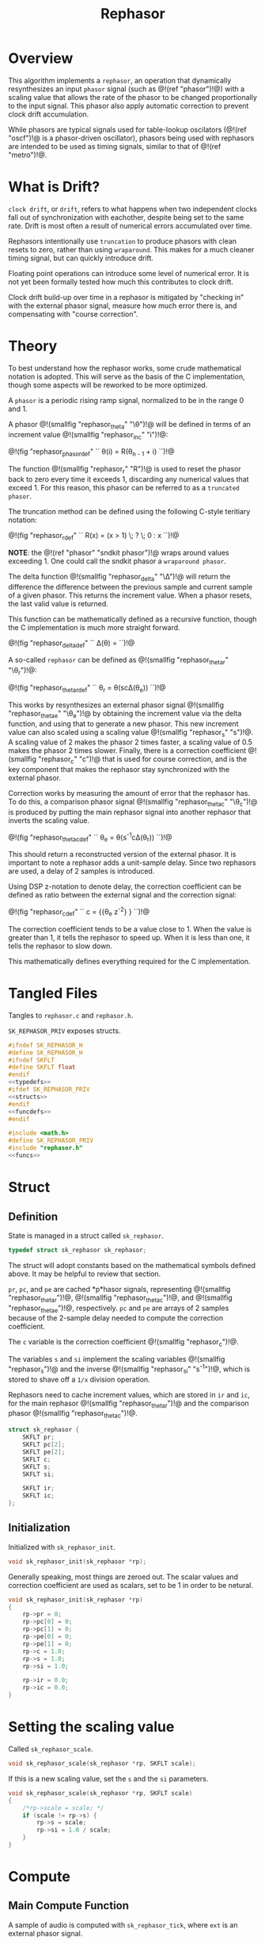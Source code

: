 #+TITLE: Rephasor
* Overview
This algorithm implements a =rephasor=, an operation that
dynamically resynthesizes an input =phasor= signal
(such as @!(ref "phasor")!@) with a scaling value that
allows the rate of the phasor to be changed proportionally
to the input signal. This phasor also apply automatic
correction to prevent clock drift accumulation.

While phasors are typical signals used for table-lookup
oscilators (@!(ref "oscf")!@ is a phasor-driven oscillator),
phasors being used with rephasors are intended
to be used as timing signals, similar to that of
@!(ref "metro")!@.
* What is Drift?
=clock drift=, or =drift=, refers to what happens when
two independent clocks fall out of synchronization with
eachother, despite being set to the same rate. Drift
is most often a result of numerical errors accumulated
over time.

Rephasors intentionally use =truncation= to produce
phasors with clean resets to zero, rather than using
=wraparound=. This makes for a much cleaner timing signal,
but can quickly introduce drift.

Floating point operations can introduce some level of
numerical error. It is not yet been formally tested how
much this contributes to clock drift.

Clock drift build-up over time in a rephasor is mitigated
by "checking in" with the external phasor signal,
measure how much error there is, and compensating
with "course correction".
* Theory
To best understand how the rephasor works, some crude
mathematical notation is adopted. This will serve as the
basis of the C implementation, though some aspects will be
reworked to be more optimized.

A =phasor= is a periodic rising ramp signal, normalized to
be in the range 0 and 1.

A phasor @!(smallfig "rephasor_theta" "\\theta")!@
will be defined in terms of an increment value @!(smallfig
"rephasor_inc" "i")!@:

@!(fig "rephasor_phasordef" ``
\theta(i) = R(\theta_{n - 1} + i)
``)!@

The function @!(smallfig "rephasor_r"
"R")!@ is used to reset the phasor back to zero every time
it exceeds 1, discarding any numerical values that exceed 1.
For this reason, this phasor can be referred to as
a =truncated phasor=.

The truncation method can be defined using the following
C-style teritiary notation:

@!(fig "rephasor_rdef" ``
R(x) = (x > 1) \; ? \; 0 : x
``)!@

*NOTE*: the @!(ref "phasor" "sndkit phasor")!@ wraps around
values exceeding 1. One could call the sndkit phasor a
=wraparound phasor=.

The delta function @!(smallfig "rephasor_delta" "\\Delta")!@ will
return the difference the difference between the previous
sample and current sample of a given phasor. This
returns the increment value. When a phasor resets, the
last valid value is returned.

This function can be mathematically defined as a recursive
function, though the C implementation is much more straight
forward.

@!(fig "rephasor_deltadef" ``
\Delta(\theta) = \cases{\theta_n - \theta_{n - 1},&if
$\theta_n \ge \theta_{n - 1}$;\cr
\Delta(\theta_{n - 1}),&otherwise.\cr}
``)!@

A so-called =rephasor= can be defined as
@!(smallfig "rephasor_thetar" "\\theta_r")!@:

@!(fig "rephasor_thetardef" ``
\theta_r = \theta(sc\Delta(\theta_e))
``)!@

This works by resynthesizes an external
phasor signal @!(smallfig "rephasor_thetae"
"\\theta_e")!@ by obtaining the increment value via
the delta function, and using that to generate a new
phasor. This new increment value can also scaled using
a scaling value @!(smallfig "rephasor_s" "s")!@. A scaling
value of 2 makes the phasor 2 times faster, a scaling value
of 0.5 makes the phasor 2 times slower. Finally, there is
a correction coefficient @!(smallfig "rephasor_c" "c")!@
that is used for course correction, and is the key component
that makes the rephasor stay synchronized with the external
phasor.

Correction works by measuring the amount of error that the
rephasor has. To do this, a comparison phasor signal
@!(smallfig "rephasor_thetac" "\\theta_c")!@ is produced
by putting the main rephasor signal into another rephasor
that inverts the scaling value.

@!(fig "rephasor_thetacdef" ``
\theta_e = \theta(s^{-1}c\Delta(\theta_r))
``)!@

This should return a reconstructed version of the
external phasor. It is important to note a rephasor adds a
unit-sample delay. Since two rephasors are used, a delay
of 2 samples is introduced.

Using DSP z-notation to denote delay, the correction
coefficient can be defined as ratio between the external
signal and the correction signal:

@!(fig "rephasor_cdef" ``
c = {{\theta_e z^{-2}} \over {\theta_c z^{-2}}}
``)!@

The correction coefficient tends to be a value close to 1.
When the value is greater than 1, it tells the rephasor to
speed up. When it is less than one, it tells the rephasor
to slow down.

This mathematically defines everything required for
the C implementation.
* Tangled Files
Tangles to =rephasor.c= and =rephasor.h=.

=SK_REPHASOR_PRIV= exposes structs.

#+NAME: rephasor.h
#+BEGIN_SRC c :tangle rephasor.h
#ifndef SK_REPHASOR_H
#define SK_REPHASOR_H
#ifndef SKFLT
#define SKFLT float
#endif
<<typedefs>>
#ifdef SK_REPHASOR_PRIV
<<structs>>
#endif
<<funcdefs>>
#endif
#+END_SRC

#+NAME: rephasor.c
#+BEGIN_SRC c :tangle rephasor.c
#include <math.h>
#define SK_REPHASOR_PRIV
#include "rephasor.h"
<<funcs>>
#+END_SRC
* Struct
** Definition
State is managed in a struct called =sk_rephasor=.

#+NAME: typedefs
#+BEGIN_SRC c
typedef struct sk_rephasor sk_rephasor;
#+END_SRC

The struct will adopt constants based on the mathematical
symbols defined above. It may be helpful to review that
section.

=pr=, =pc=, and =pe= are cached *p*hasor signals,
representing @!(smallfig "rephasor_thetar")!@, @!(smallfig
"rephasor_thetac")!@, and @!(smallfig "rephasor_thetae")!@,
respectively. =pc= and =pe= are arrays of 2 samples because
of the 2-sample delay needed to compute the correction
coefficient.

The =c= variable is the correction coefficient @!(smallfig
"rephasor_c")!@.

The variables =s= and =si= implement the scaling variables
@!(smallfig "rephasor_s")!@ and the inverse
@!(smallfig "rephasor_si" "s^{-1}")!@, which is stored
to shave off a =1/x= division operation.

Rephasors need to cache increment values, which are stored
in =ir= and =ic=, for the main rephasor @!(smallfig
"rephasor_thetar")!@ and the comparison phasor
@!(smallfig "rephasor_thetac")!@.

#+NAME: structs
#+BEGIN_SRC c
struct sk_rephasor {
    SKFLT pr;
    SKFLT pc[2];
    SKFLT pe[2];
    SKFLT c;
    SKFLT s;
    SKFLT si;

    SKFLT ir;
    SKFLT ic;
};
#+END_SRC
** Initialization
Initialized with =sk_rephasor_init=.

#+NAME: funcdefs
#+BEGIN_SRC c
void sk_rephasor_init(sk_rephasor *rp);
#+END_SRC

Generally speaking, most things are zeroed out. The scalar
values and correction coefficient are used as scalars,
set to be 1 in order to be netural.

#+NAME: funcs
#+BEGIN_SRC c
void sk_rephasor_init(sk_rephasor *rp)
{
    rp->pr = 0;
    rp->pc[0] = 0;
    rp->pc[1] = 0;
    rp->pe[0] = 0;
    rp->pe[1] = 0;
    rp->c = 1.0;
    rp->s = 1.0;
    rp->si = 1.0;

    rp->ir = 0.0;
    rp->ic = 0.0;
}
#+END_SRC
* Setting the scaling value
Called =sk_rephasor_scale=.

#+NAME: funcdefs
#+BEGIN_SRC c
void sk_rephasor_scale(sk_rephasor *rp, SKFLT scale);
#+END_SRC

If this is a new scaling value, set the =s= and the =si=
parameters.

#+NAME: funcs
#+BEGIN_SRC c
void sk_rephasor_scale(sk_rephasor *rp, SKFLT scale)
{
    /*rp->scale = scale; */
    if (scale != rp->s) {
        rp->s = scale;
        rp->si = 1.0 / scale;
    }
}
#+END_SRC
* Compute
** Main Compute Function
A sample of audio is computed with =sk_rephasor_tick=, where
=ext= is an external phasor signal.

#+NAME: funcdefs
#+BEGIN_SRC c
SKFLT sk_rephasor_tick(sk_rephasor *rp, SKFLT ext);
#+END_SRC

The code below is an implementation based on the
mathematical definition defined previously. Some code
comments have been made in an attempt to connect the points.

#+NAME: funcs
#+BEGIN_SRC c
/* implementation of a truncated phasor */

static SKFLT phasor(SKFLT phs, SKFLT inc)
{
    phs += inc;

    if (phs > 1.0) return 0;

    return phs;
}

SKFLT sk_rephasor_tick(sk_rephasor *rp, SKFLT ext)
{
    SKFLT pr, pc;
    SKFLT out;


    /* delta function of \theta_e */
    if (ext > rp->pe[0]) {
        rp->ir = ext - rp->pe[0];
    }

    /* compute main rephasor \theta_r */
    pr = phasor(rp->pr, rp->s * rp->ir * rp->c);

    /* delta function of \theta_r */
    if (pr > rp->pr) {
        rp->ic = pr - rp->pr;
    }

    /* compute rephasor \theta_c */
    pc = phasor(rp->pc[0], rp->si * rp->ic);

    /* compute correction coefficient */
    if (rp->pc[1] != 0) {
        rp->c = rp->pe[1] / rp->pc[1];
    }

    <<bounds_checking>>

    out = pr;

    /* update state */

    rp->pr = pr;

    rp->pc[1] = rp->pc[0];
    rp->pc[0] = pc;

    rp->pe[1] = rp->pe[0];
    rp->pe[0] = ext;

    return out;
}
#+END_SRC
** Bounds Checking
As it turns out, the correction mechanism is rather brittle
in practice. For example, it was very easy to break the
rephasor with a steady input signal at around 73 BPM
and a scaling value of 0.25 (4x slower).


To circumvent this, the rephasor will reject very
high or very low values computed. Anything out of
these bounds is probably wrong.

#+NAME: bounds_checking
#+BEGIN_SRC c
if (rp->c > 2.0 || rp->c < 0.5) rp->c = 1.0;
#+END_SRC
* No-sync computation
=sk_rephasor_tick_nosync= will compute a rephasor without
any of the corrections done for synchronization. This is
included as a way to compare implementations. By itself,
it's probably not all that useful.

#+NAME: funcdefs
#+BEGIN_SRC c
SKFLT sk_rephasor_tick_nosync(sk_rephasor *rp, SKFLT ext);
#+END_SRC

*NOTE:* flip-flopping between =sk_rephasor_tick_nosync=
and =sk_rephasor_tick= in a single instance of
rephasor is probably not a good idea.

#+NAME: funcs
#+BEGIN_SRC c
SKFLT sk_rephasor_tick_nosync(sk_rephasor *rp, SKFLT ext)
{
    SKFLT out;

    if (ext > rp->pe[0]) {
        rp->ir = ext - rp->pe[0];
    }

    rp->pr = phasor(rp->pr, rp->s * rp->ir);
    rp->pe[0] = ext;

    out = rp->pr;

    return out;
}
#+END_SRC
